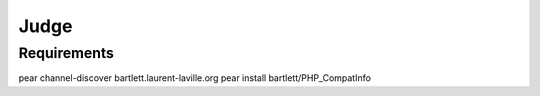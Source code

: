=====
Judge
=====

Requirements
============

pear channel-discover bartlett.laurent-laville.org
pear install bartlett/PHP_CompatInfo

